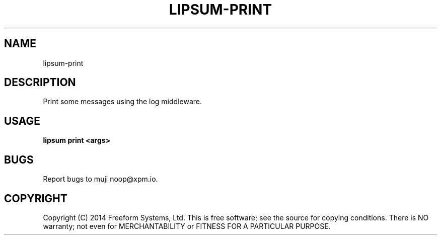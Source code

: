 .TH "LIPSUM-PRINT" "1" "March 2014" "lipsum-print 1.0" "User Commands"
.SH "NAME"
lipsum-print
.SH "DESCRIPTION"
.PP
Print some messages using the log middleware.
.SH "USAGE"

\fBlipsum print <args>\fR
.SH "BUGS"
.PP
Report bugs to muji noop@xpm.io.
.SH "COPYRIGHT"
.PP
Copyright (C) 2014 Freeform Systems, Ltd.
This is free software; see the source for copying conditions. There is NO warranty; not even for MERCHANTABILITY or FITNESS FOR A PARTICULAR PURPOSE.
